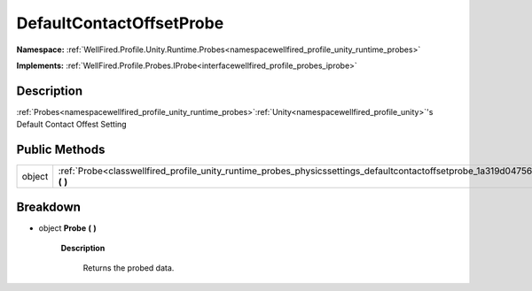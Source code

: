 .. _classwellfired_profile_unity_runtime_probes_physicssettings_defaultcontactoffsetprobe:

DefaultContactOffsetProbe
==========================

**Namespace:** :ref:`WellFired.Profile.Unity.Runtime.Probes<namespacewellfired_profile_unity_runtime_probes>`

**Implements:** :ref:`WellFired.Profile.Probes.IProbe<interfacewellfired_profile_probes_iprobe>`


Description
------------

:ref:`Probes<namespacewellfired_profile_unity_runtime_probes>`:ref:`Unity<namespacewellfired_profile_unity>`'s Default Contact Offest Setting 

Public Methods
---------------

+-------------+------------------------------------------------------------------------------------------------------------------------------------------------------+
|object       |:ref:`Probe<classwellfired_profile_unity_runtime_probes_physicssettings_defaultcontactoffsetprobe_1a319d04756874863cb906fe16ed707fc5>` **(**  **)**   |
+-------------+------------------------------------------------------------------------------------------------------------------------------------------------------+

Breakdown
----------

.. _classwellfired_profile_unity_runtime_probes_physicssettings_defaultcontactoffsetprobe_1a319d04756874863cb906fe16ed707fc5:

- object **Probe** **(**  **)**

    **Description**

        Returns the probed data. 

